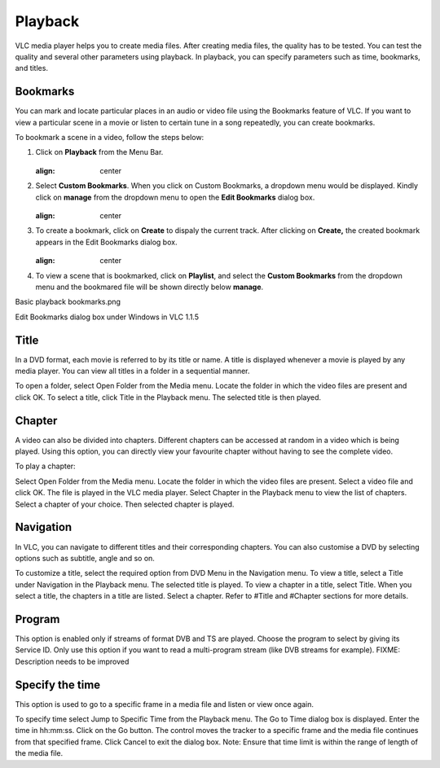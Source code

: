 ########
Playback
########

VLC media player helps you to create media files. After creating media files, the quality has to be tested. You can test the quality and several other parameters using playback. In playback, you can specify parameters such as time, bookmarks, and titles.

*********
Bookmarks
*********

You can mark and locate particular places in an audio or video file using the Bookmarks feature of VLC. If you want to view a particular scene in a movie or listen to certain tune in a song repeatedly, you can create bookmarks.

To bookmark a scene in a video, follow the steps below:

1. Click on **Playback** from the Menu Bar.

   .. figure::  /static/images/userguides/home_playback.PNG
   :align:   center

2. Select **Custom Bookmarks**. When you click on Custom Bookmarks, a dropdown menu would be displayed. Kindly click on **manage**
   from the dropdown menu to open the **Edit Bookmarks** dialog box.

   .. figure::  /static/images/userguides/custom_bookmark.PNG
   :align:   center

3. To create a bookmark, click on **Create** to dispaly the current track. After clicking on **Create,** the
   created bookmark appears in the Edit Bookmarks dialog box.

   .. figure::  /static/images/userguides/edit_bookmark.PNG
   :align:   center

4. To view a scene that is bookmarked, click on **Playlist**, and select the **Custom Bookmarks** from the dropdown menu and the bookmared 
   file will be shown directly below **manage**.

Basic playback bookmarks.png

Edit Bookmarks dialog box under Windows in VLC 1.1.5

*****
Title
*****

In a DVD format, each movie is referred to by its title or name. A title is displayed whenever a movie is played by any media player. You can view all titles in a folder in a sequential manner.

To open a folder, select Open Folder from the Media menu. Locate the folder in which the video files are present and click OK.
To select a title, click Title in the Playback menu. The selected title is then played.

*******
Chapter
*******

A video can also be divided into chapters. Different chapters can be accessed at random in a video which is being played. Using this option, you can directly view your favourite chapter without having to see the complete video.

To play a chapter:

Select Open Folder from the Media menu.
Locate the folder in which the video files are present.
Select a video file and click OK.
The file is played in the VLC media player.
Select Chapter in the Playback menu to view the list of chapters. Select a chapter of your choice.
Then selected chapter is played.

**********
Navigation
**********

In VLC, you can navigate to different titles and their corresponding chapters. You can also customise a DVD by selecting options such as subtitle, angle and so on.

To customize a title, select the required option from DVD Menu in the Navigation menu.
To view a title, select a Title under Navigation in the Playback menu. The selected title is played.
To view a chapter in a title, select Title. When you select a title, the chapters in a title are listed. Select a chapter.
Refer to #Title and #Chapter sections for more details.

*******
Program
*******

This option is enabled only if streams of format DVB and TS are played. Choose the program to select by giving its Service ID. Only use this option if you want to read a multi-program stream (like DVB streams for example). FIXME: Description needs to be improved

****************
Specify the time
****************

This option is used to go to a specific frame in a media file and listen or view once again.

To specify time select Jump to Specific Time from the Playback menu. The Go to Time dialog box is displayed.
Enter the time in hh:mm:ss.
Click on the Go button. The control moves the tracker to a specific frame and the media file continues from that specified frame.
Click Cancel to exit the dialog box.
Note: Ensure that time limit is within the range of length of the media file.

